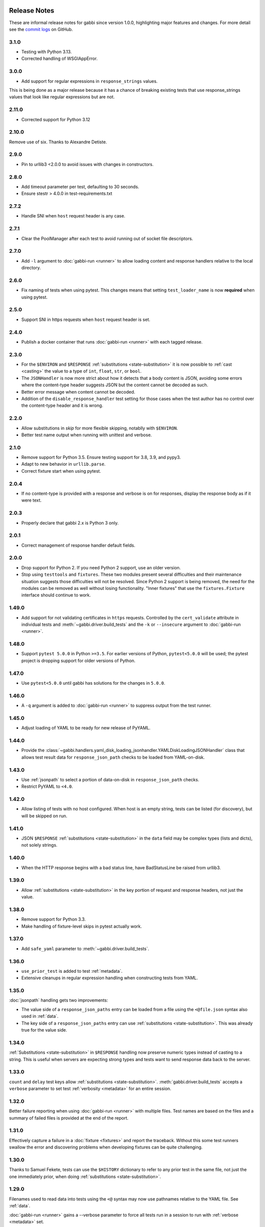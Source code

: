 Release Notes
=============

These are informal release notes for gabbi since version 1.0.0,
highlighting major features and changes. For more detail see
the `commit logs`_ on GitHub.

3.1.0
-----

* Testing with Python 3.13.
* Corrected handling of WSGIAppError.

3.0.0
-----

* Add support for regular expressions in ``response_strings`` values.

This is being done as a major release because it has a chance of breaking
existing tests that use response_strings values that look like regular
expressions but are not.

2.11.0
-----

* Corrected support for Python 3.12

2.10.0
------

Remove use of six. Thanks to Alexandre Detiste.

2.9.0
-----

* Pin to urllib3 <2.0.0 to avoid issues with changes in constructors.

2.8.0
-----

* Add timeout parameter per test, defaulting to 30 seconds.
* Ensure stestr > 4.0.0 in test-requirements.txt

2.7.2
-----

* Handle SNI when ``host`` request header is any case.

2.7.1
-----

* Clear the PoolManager after each test to avoid running out of socket file
  descriptors.

2.7.0
-----

* Add ``-l`` argument to :doc:`gabbi-run <runner>` to allow loading content
  and response handlers relative to the local directory.

2.6.0
-----
* Fix naming of tests when using pytest. This changes means that setting
  ``test_loader_name`` is now **required** when using pytest.

2.5.0
-----
* Support SNI in https requests when ``host`` request header is set.

2.4.0
-----
* Publish a docker container that runs :doc:`gabbi-run <runner>` with each
  tagged release.


2.3.0
-----
* For the ``$ENVIRON`` and ``$RESPONSE`` :ref:`substitutions <state-substitution>`
  it is now possible to :ref:`cast <casting>` the value to a type of ``int``,
  ``float``, ``str``, or ``bool``.
* The ``JSONHandler`` is now more strict about how it detects that a body
  content is JSON, avoiding some errors where the content-type header suggests
  JSON but the content cannot be decoded as such.
* Better error message when content cannot be decoded.
* Addition of the ``disable_response_handler`` test setting for those cases
  when the test author has no control over the content-type header and it is
  wrong.

2.2.0
-----

* Allow substitutions in `skip` for more flexible skipping, notablly with
  ``$ENVIRON``.
* Better test name output when running with unittest and verbose.

2.1.0
-----

* Remove support for Python 3.5. Ensure testing support for 3.8,
  3.9, and pypy3.
* Adapt to new behavior in ``urllib.parse``.
* Correct fixture start when using pytest.

2.0.4
-----

* If no content-type is provided with a response and verbose is on for
  responses, display the response body as if it were text.

2.0.3
-----

* Properly declare that gabbi 2.x is Python 3 only.

2.0.1
-----

* Correct management of response handler default fields.

2.0.0
-----

* Drop support for Python 2. If you need Python 2 support, use an older version.
* Stop using ``testtools`` and ``fixtures``. These two modules present several
  difficulties and their maintenance situation suggests those difficulties
  will not be resolved. Since Python 2 support is being removed, the need for
  the modules can be removed as well without losing functionality. "Inner
  fixtures" that use the ``fixtures.Fixture`` interface should continue to
  work.

1.49.0
------

* Add support for not validating certificates in ``https`` requests. Controlled
  by the ``cert_validate`` attribute in individual tests and
  :meth:`~gabbi.driver.build_tests` and the ``-k`` or ``--insecure`` argument to
  :doc:`gabbi-run <runner>`.

1.48.0
------

* Support ``pytest 5.0.0`` in Python ``>=3.5``. For earlier versions of Python,
  ``pytest<5.0.0`` will be used; the pytest project is dropping support for
  older versions of Python.

1.47.0
------

* Use ``pytest<5.0.0`` until gabbi has solutions for the changes in ``5.0.0``.

1.46.0
------

* A ``-q`` argument is added to :doc:`gabbi-run <runner>` to suppress output
  from the test runner.

1.45.0
------

* Adjust loading of YAML to be ready for new release of PyYAML.

1.44.0
------

* Provide the
  :class:`~gabbi.handlers.yaml_disk_loading_jsonhandler.YAMLDiskLoadingJSONHandler`
  class that allows test result data for ``response_json_path``
  checks to be loaded from YAML-on-disk.

1.43.0
------

* Use :ref:`jsonpath` to select a portion of data-on-disk in
  ``response_json_path`` checks.
* Restrict PyYAML to ``<4.0``.

1.42.0
------

* Allow listing of tests with no host configured. When host is
  an empty string, tests can be listed (for discovery), but will
  be skipped on run.

1.41.0
------

* JSON ``$RESPONSE`` :ref:`substitutions <state-substitution>` in
  the ``data`` field may be complex types (lists and dicts), not
  solely strings.

1.40.0
------

* When the HTTP response begins with a bad status line, have
  BadStatusLine be raised from urllib3.

1.39.0
------

* Allow :ref:`substitutions <state-substitution>` in the key portion
  of request and response headers, not just the value.

1.38.0
------

* Remove support for Python 3.3.
* Make handling of fixture-level skips in pytest actually work.

1.37.0
------

* Add ``safe_yaml`` parameter to :meth:`~gabbi.driver.build_tests`.

1.36.0
------

* ``use_prior_test`` is added to test :ref:`metadata`.
* Extensive cleanups in regular expression handling when constructing
  tests from YAML.

1.35.0
------

:doc:`jsonpath` handling gets two improvements:

* The value side of a ``response_json_paths`` entry can be loaded
  from a file using the ``<@file.json`` syntax also used in
  :ref:`data`.
* The key side of a ``response_json_paths`` entry can use
  :ref:`substitutions <state-substitution>`. This was already true
  for the value side.

1.34.0
------

:ref:`Substitutions <state-substitution>` in ``$RESPONSE`` handling
now preserve numeric types instead of casting to a string. This is
useful when servers are expecting strong types and tests want to
send response data back to the server.

1.33.0
------

``count`` and ``delay`` test keys allow :ref:`substitutions
<state-substitution>`. :meth:`gabbi.driver.build_tests` accepts
a ``verbose`` parameter to set test :ref:`verbosity <metadata>` for
an entire session.

1.32.0
------

Better failure reporting when using :doc:`gabbi-run <runner>` with
multiple files. Test names are based on the files and a summary of
failed files is provided at the end of the report.

1.31.0
------

Effectively capture a failure in a :doc:`fixture <fixtures>` and
report the traceback. Without this some test runners swallow the
error and discovering problems when developing fixtures can be quite
challenging.

1.30.0
------

Thanks to Samuel Fekete, tests can use the ``$HISTORY`` dictionary
to refer to any prior test in the same file, not just the one
immediately prior, when doing :ref:`substitutions <state-substitution>`.

1.29.0
------

Filenames used to read data into tests using the ``<@`` syntax
may now use pathnames relative to the YAML file. See :ref:`data`.

:doc:`gabbi-run <runner>` gains a --verbose parameter to force
all tests run in a session to run with :ref:`verbose <metadata>`
set.

When using :ref:`pytest <pytest_loader>` to load tests, a new
mechanism is available which avoids warnings produced in when using
a version of pytest greater than ``3.0``.

1.28.0
------

When verbosely displaying request and response bodies that are
JSON, pretty print for improved readability.

1.27.0
------

Allow :doc:`gabbi-run <runner>` to accept multiple filenames as
command line arguments instead of reading tests from stdin.

1.26.0
------

Switch from response handlers to :doc:`handlers` to allow more
flexible processing of both response _and_ request bodies.

Add :ref:`inner fixtures <inner-fixtures>` for per test fixtures,
useful for output capturing.

1.25.0
------

Allow the ``test_loader_name`` arg to
:meth:`gabbi.driver.build_tests` to override the prefix of the
pretty printed name of generated tests.

1.24.0
------

String values in JSONPath matches may be wrapped in ``/.../``` to be
treated as regular expressions.

1.23.0
------

Better :doc:`documentation <loader>` of how to run gabbi in a
concurrent environment. Improved handling of pytest fixtures and
test counts.

1.22.0
------

Add ``url`` to :meth:`gabbi.driver.build_tests` to use instead of
``host``, ``port`` and ``prefix``.

1.21.0
------

Add ``require_ssl`` to :meth:`gabbi.driver.build_tests` to force use
of SSL.

1.20.0
------

Add ``$COOKIE`` :ref:`substitution <state-substitution>`.

1.19.1
------

Correctly support IPV6 hosts.

1.19.0
------

Add ``$LAST_URL`` :ref:`substitution <state-substitution>`.

1.17.0
------

Introduce support for loading and running tests with pytest.

1.16.0
------

Use urllib3 instead of httplib2 for driving HTTP requests.

1.13.0
------

Add sorting and filtering to :doc:`jsonpath` handling.

1.11.0
------

Add the ``response_forbidden_headers`` to :ref:`response expectations
<response-expectations>`.

1.7.0
-----

.. highlight:: yaml

Instead of::

    tests:
    - name: a simple get
      url: /some/path
      method: get

1.7.0 also makes it possible to::

    tests:
    - name: a simple get
      GET: /some/path

Any upper case key is treated as a method.

1.4.0 and 1.5.0
---------------

Enhanced flexibility and colorization when setting tests to be
:ref:`verbose <metadata>`.

1.3.0
-----

Adds the ``query_parameters`` key to :ref:`request parameters
<request-parameters>`.

1.2.0
-----

The start of improvements and extensions to :doc:`jsonpath`
handling. In this case the addition of the ``len`` function.

1.1.0
-----

Vastly improved output and behavior in :doc:`gabbi-run <runner>`.

1.0.0
-----

Version 1 was the first release with a commitment to a stable
:doc:`format`. Since then new fields have been added but have not
been taken away.

Contributors
============

The following people have contributed code to gabbi. Thanks to them.
Thanks also to all the people who have made gabbi better by
reporting issues_ and their successes and failures with using
gabbi.

* Chris Dent
* FND
* Mehdi Abaakouk
* Tom Viner
* Jason Myers
* Josh Leeb-du Toit
* Duc Truong
* Zane Bitter
* Ryan Spencer
* Kim Raymoure
* Travis Truman
* Samuel Fekete
* Michael McCune
* Imran Hayder
* Julien Danjou
* Trevor McCasland
* Danek Duvall
* Marc Abramowitz
* Scott Wallace
* Alexandre Detiste

.. _commit logs: https://github.com/cdent/gabbi/commits
.. _issues: https://github.com/cdent/gabbi/issues
